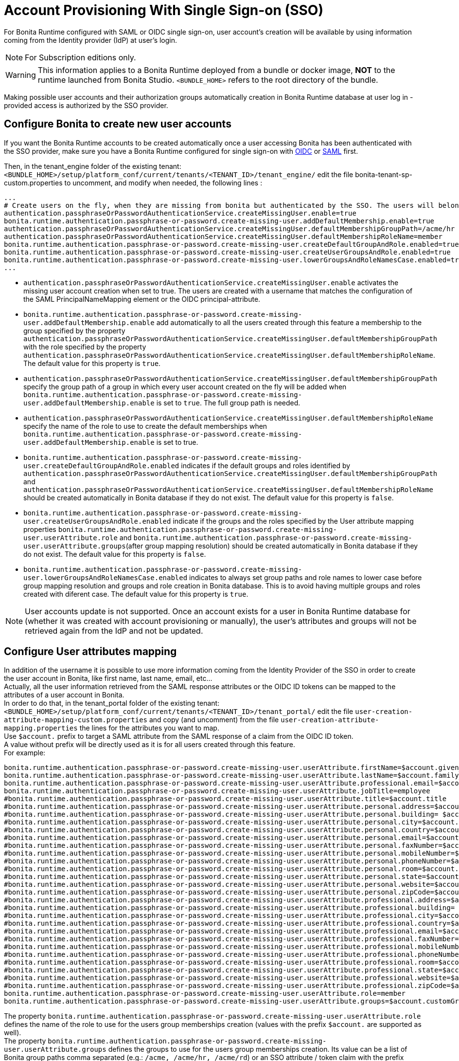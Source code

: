 = Account Provisioning With Single Sign-on (SSO)
:description: For Bonita Runtime configured with SAML or OIDC single sign-on, user account's creation will be available by using information coming from the Identity provider (IdP) at user's login.

{description}

[NOTE]
====
For Subscription editions only.
====

[WARNING]
====
This information applies to a Bonita Runtime deployed from a bundle or docker image, *NOT* to the runtime launched from Bonita Studio.
`<BUNDLE_HOME>` refers to the root directory of the bundle.
====

Making possible user accounts and their authorization groups automatically creation in Bonita Runtime database at user log in - provided access is authorized by the SSO provider. 

== Configure Bonita to create new user accounts
If you want the Bonita Runtime accounts to be created automatically once a user accessing Bonita has been authenticated with the SSO provider, make sure you have a Bonita Runtime configured for single sign-on with xref:identity:single-sign-on-with-oidc.adoc[OIDC] or xref:identity:single-sign-on-with-saml.adoc[SAML] first.

Then, in the tenant_engine folder of the existing tenant: `<BUNDLE_HOME>/setup/platform_conf/current/tenants/<TENANT_ID>/tenant_engine/` edit the file bonita-tenant-sp-custom.properties to uncomment, and modify when needed, the following lines :
----
...
# Create users on the fly, when they are missing from bonita but authenticated by the SSO. The users will belong to the groups and role specified below.
authentication.passphraseOrPasswordAuthenticationService.createMissingUser.enable=true
bonita.runtime.authentication.passphrase-or-password.create-missing-user.addDefaultMembership.enable=true
authentication.passphraseOrPasswordAuthenticationService.createMissingUser.defaultMembershipGroupPath=/acme/hr
authentication.passphraseOrPasswordAuthenticationService.createMissingUser.defaultMembershipRoleName=member
bonita.runtime.authentication.passphrase-or-password.create-missing-user.createDefaultGroupAndRole.enabled=true
bonita.runtime.authentication.passphrase-or-password.create-missing-user.createUserGroupsAndRole.enabled=true
bonita.runtime.authentication.passphrase-or-password.create-missing-user.lowerGroupsAndRoleNamesCase.enabled=true
...
----

* `authentication.passphraseOrPasswordAuthenticationService.createMissingUser.enable` activates the missing user account creation when set to true. The users are created with a username that matches the configuration of the SAML PrincipalNameMapping element or the OIDC principal-attribute.
* `bonita.runtime.authentication.passphrase-or-password.create-missing-user.addDefaultMembership.enable`  add automatically to all the users created through this feature a membership to the group specified by the property `authentication.passphraseOrPasswordAuthenticationService.createMissingUser.defaultMembershipGroupPath` with the role specified by the property `authentication.passphraseOrPasswordAuthenticationService.createMissingUser.defaultMembershipRoleName`. The default value for this property is `true`.
* `authentication.passphraseOrPasswordAuthenticationService.createMissingUser.defaultMembershipGroupPath` specify the group path of a group in which every user account created on the fly will be added when `bonita.runtime.authentication.passphrase-or-password.create-missing-user.addDefaultMembership.enable` is set to `true`. The full group path is needed.
* `authentication.passphraseOrPasswordAuthenticationService.createMissingUser.defaultMembershipRoleName` specify the name of the role to use to create the default memberships when `bonita.runtime.authentication.passphrase-or-password.create-missing-user.addDefaultMembership.enable`  is set to true.
* `bonita.runtime.authentication.passphrase-or-password.create-missing-user.createDefaultGroupAndRole.enabled`  indicates if the default groups and roles identified by `authentication.passphraseOrPasswordAuthenticationService.createMissingUser.defaultMembershipGroupPath` and `authentication.passphraseOrPasswordAuthenticationService.createMissingUser.defaultMembershipRoleName` should be created automatically in Bonita database if they do not exist. The default value for this property is `false`.
* `bonita.runtime.authentication.passphrase-or-password.create-missing-user.createUserGroupsAndRole.enabled`  indicate if the groups and the roles specified by the User attribute mapping properties `bonita.runtime.authentication.passphrase-or-password.create-missing-user.userAttribute.role` and `bonita.runtime.authentication.passphrase-or-password.create-missing-user.userAttribute.groups`(after group mapping resolution) should be created automatically in Bonita database if they do not exist. The default value for this property is `false`.
* `bonita.runtime.authentication.passphrase-or-password.create-missing-user.lowerGroupsAndRoleNamesCase.enabled`  indicates to always set group paths and role names to lower case before group mapping resolution and groups and role creation in Bonita database. This is to avoid having multiple groups and roles created with diferent case. The default value for this property is `true`.

[NOTE]
====
User accounts update is not supported. Once an account exists for a user in Bonita Runtime database for (whether it was created with account provisioning or manually), the user's attributes and  groups will not be retrieved again from the IdP and not be updated.
====

== Configure User attributes mapping

In addition of the username it is possible to use more information coming from the Identity Provider of the SSO in order to create the user account in Bonita, like first name, last name, email, etc... +
Actually, all the user information retrieved from the SAML response attributes or the OIDC ID tokens can be mapped to the attributes of a user account in Bonita. +
In order to do that, in the tenant_portal folder of the existing tenant: `<BUNDLE_HOME>/setup/platform_conf/current/tenants/<TENANT_ID>/tenant_portal/` edit the file `user-creation-attribute-mapping-custom.properties` and copy (and uncomment) from the file `user-creation-attribute-mapping.properties` the lines for the attributes you want to map. +
Use `$account.` prefix to target a SAML attribute from the SAML response of a claim from the OIDC ID token. +
A value without prefix will be directly used as it is for all users created through this feature. +
For example:
----
bonita.runtime.authentication.passphrase-or-password.create-missing-user.userAttribute.firstName=$account.given_name
bonita.runtime.authentication.passphrase-or-password.create-missing-user.userAttribute.lastName=$account.family_name
bonita.runtime.authentication.passphrase-or-password.create-missing-user.userAttribute.professional.email=$account.email
bonita.runtime.authentication.passphrase-or-password.create-missing-user.userAttribute.jobTitle=employee
#bonita.runtime.authentication.passphrase-or-password.create-missing-user.userAttribute.title=$account.title
#bonita.runtime.authentication.passphrase-or-password.create-missing-user.userAttribute.personal.address=$account.personalAddress
#bonita.runtime.authentication.passphrase-or-password.create-missing-user.userAttribute.personal.building= $account.personalBuilding
#bonita.runtime.authentication.passphrase-or-password.create-missing-user.userAttribute.personal.city=$account.personalCity
#bonita.runtime.authentication.passphrase-or-password.create-missing-user.userAttribute.personal.country=$account.personalCountry
#bonita.runtime.authentication.passphrase-or-password.create-missing-user.userAttribute.personal.email=$account.personalEmail
#bonita.runtime.authentication.passphrase-or-password.create-missing-user.userAttribute.personal.faxNumber=$account.personalFaxNumber
#bonita.runtime.authentication.passphrase-or-password.create-missing-user.userAttribute.personal.mobileNumber=$account.personalMobileNumber
#bonita.runtime.authentication.passphrase-or-password.create-missing-user.userAttribute.personal.phoneNumber=$account.personalPhoneNumber
#bonita.runtime.authentication.passphrase-or-password.create-missing-user.userAttribute.personal.room=$account.personalRoom
#bonita.runtime.authentication.passphrase-or-password.create-missing-user.userAttribute.personal.state=$account.personalState
#bonita.runtime.authentication.passphrase-or-password.create-missing-user.userAttribute.personal.website=$account.personalWebsite
#bonita.runtime.authentication.passphrase-or-password.create-missing-user.userAttribute.personal.zipCode=$account.personalZipCode
#bonita.runtime.authentication.passphrase-or-password.create-missing-user.userAttribute.professional.address=$account.professionalAddress
#bonita.runtime.authentication.passphrase-or-password.create-missing-user.userAttribute.professional.building= $account.professionalBuilding
#bonita.runtime.authentication.passphrase-or-password.create-missing-user.userAttribute.professional.city=$account.professionalCity
#bonita.runtime.authentication.passphrase-or-password.create-missing-user.userAttribute.professional.country=$account.professionalCountry
#bonita.runtime.authentication.passphrase-or-password.create-missing-user.userAttribute.professional.email=$account.professionalEmail
#bonita.runtime.authentication.passphrase-or-password.create-missing-user.userAttribute.professional.faxNumber=$account.professionalFaxNumber
#bonita.runtime.authentication.passphrase-or-password.create-missing-user.userAttribute.professional.mobileNumber=$account.professionalMobileNumber
#bonita.runtime.authentication.passphrase-or-password.create-missing-user.userAttribute.professional.phoneNumber=$account.professionalPhoneNumber
#bonita.runtime.authentication.passphrase-or-password.create-missing-user.userAttribute.professional.room=$account.professionalRoom
#bonita.runtime.authentication.passphrase-or-password.create-missing-user.userAttribute.professional.state=$account.professionalState
#bonita.runtime.authentication.passphrase-or-password.create-missing-user.userAttribute.professional.website=$account.professionalWebsite
#bonita.runtime.authentication.passphrase-or-password.create-missing-user.userAttribute.professional.zipCode=$account.professionalZipCode
bonita.runtime.authentication.passphrase-or-password.create-missing-user.userAttribute.role=member
bonita.runtime.authentication.passphrase-or-password.create-missing-user.userAttribute.groups=$account.customGroups
----

The property `bonita.runtime.authentication.passphrase-or-password.create-missing-user.userAttribute.role` defines the name of the role to use for the users group memberships creation (values with the prefix `$account.` are supported as well). +
The property `bonita.runtime.authentication.passphrase-or-password.create-missing-user.userAttribute.groups` defines the groups to use for the users group memberships creation. Its value can be a list of Bonita group paths comma separated (e.g.: `/acme, /acme/hr, /acme/rd`) or an SSO attribute / token claim with the prefix `$account.` (see the section xref:#_configure-groups-mapping[Configure groups mapping] for this use case). +
If the property `bonita.runtime.authentication.passphrase-or-password.create-missing-user.createUserGroupsAndRole.enabled` is set to `true` (and if there is a mapping for them in case of groups coming from the SSO), groups and roles will be created automatically if they do not exist. +
If the property `bonita.runtime.authentication.passphrase-or-password.create-missing-user.lowerGroupsAndRoleNamesCase.enabled` is set to `true` (default value), these 2 properties are not case sensitive and the groups/role will be created with lower case names/paths

== Configure groups mapping

When the value of the property `bonita.runtime.authentication.passphrase-or-password.create-missing-user.userAttribute.groups` in `user-creation-attribute-mapping-custom.properties` starts with the `$account.` attribute, it means the list of groups of the user should be retrieved from the SAML response attributes or the OIDC ID token and each group that should result in a membership creation should be associated with a group path to use in Bonita. +
In order to do that, in the tenant_portal folder of the existing tenant: `<BUNDLE_HOME>/setup/platform_conf/current/tenants/<TENANT_ID>/tenant_portal/` edit the file `user-creation-group-mapping.properties` and add one line for each group mapping. For example:
----
bonita_user=/acme
bonita_hr=/acme/hr
bonita_admin=/acme/admin
----
Any group coming from the IdP that is not mapped with a Bonita group will be ignored during the users memberships creation. +
The format the groups attribute value coming from an OIDC token can either be an array or a String (using commas as separator). +
The format the groups attribute value coming from an SAML response can either be a multiple values attribute (one value for each group name) or a single value attribute (using commas as separator). +
If the property `bonita.runtime.authentication.passphrase-or-password.create-missing-user.lowerGroupsAndRoleNamesCase.enabled` is set to `true` (default value), this file is not case sensitive and the groups will be created with lower case names/paths (However, the case used in the file will be kept for the display names of the groups).

In order to access a Bonita application a user needs to have the profile associated with this application. The mapping between groups and profiles can also be automatized to avoid having to do it manually once the groups have been created. +
In order to do that, in the tenant_portal folder of the existing tenant: `<BUNDLE_HOME>/setup/platform_conf/current/tenants/<TENANT_ID>/tenant_portal/` edit the file `user-creation-group-profile-mapping.properties` and add one line for each group-to-profile mapping. For example:
----
/acme=User
/acme/hr=User
/acme/admin=Administrator
----
Contrary to the group path, the profile name is case sensitive even if the property `bonita.runtime.authentication.passphrase-or-password.create-missing-user.lowerGroupsAndRoleNamesCase.enabled` is set to `true`.

== Conditional access (mandatory goup)

It is possible to condition the creation of the Bonita user account to the membership of a user to a specific group in the SSO's Identity Provider.

In the file `user-creation-group-mapping.properties`, the property `bonita.runtime.authentication.passphrase-or-password.create-missing-user.userAttribute.mandatoryGroup` defines a group that the user must be part of in order to be able to log in on the application. +
If the group is not present in the list of groups retrieved from the SAML response attributes or OIDC ID token of the user, then access is denied and the user is not created in Bonita. For example:
----
bonita.runtime.authentication.passphrase-or-password.create-missing-user.userAttribute.mandatoryGroup=application_user
----

[.troubleshooting-title]
== Troubleshooting

=== How to troubleshoot? 

To troubleshoot issues with user account provisioning, you need to increase the xref:ROOT:logging.adoc[log level] to `TRACE` for the packages `com.bonitasoft.engine.authentication` in order for errors to be displayed in the log files `bonita.log` (by default, only  errors and warning are displayed).

In order to do that in a Tomcat bundle, you need to edit the file `<BUNDLE_HOME>/server/conf/log4j2-loggers.xml`.

* Add the following line :

[source,xml]
----
    <Logger level="TRACE" name="com.bonitasoft.engine.authentication"/>
----

An `INFO` message is logged for each user, group, role or membership creation. Other `WARNING`, `DEBUG` and `TRACE` messages are logged when groups or roles already exist or if their creation fails.
